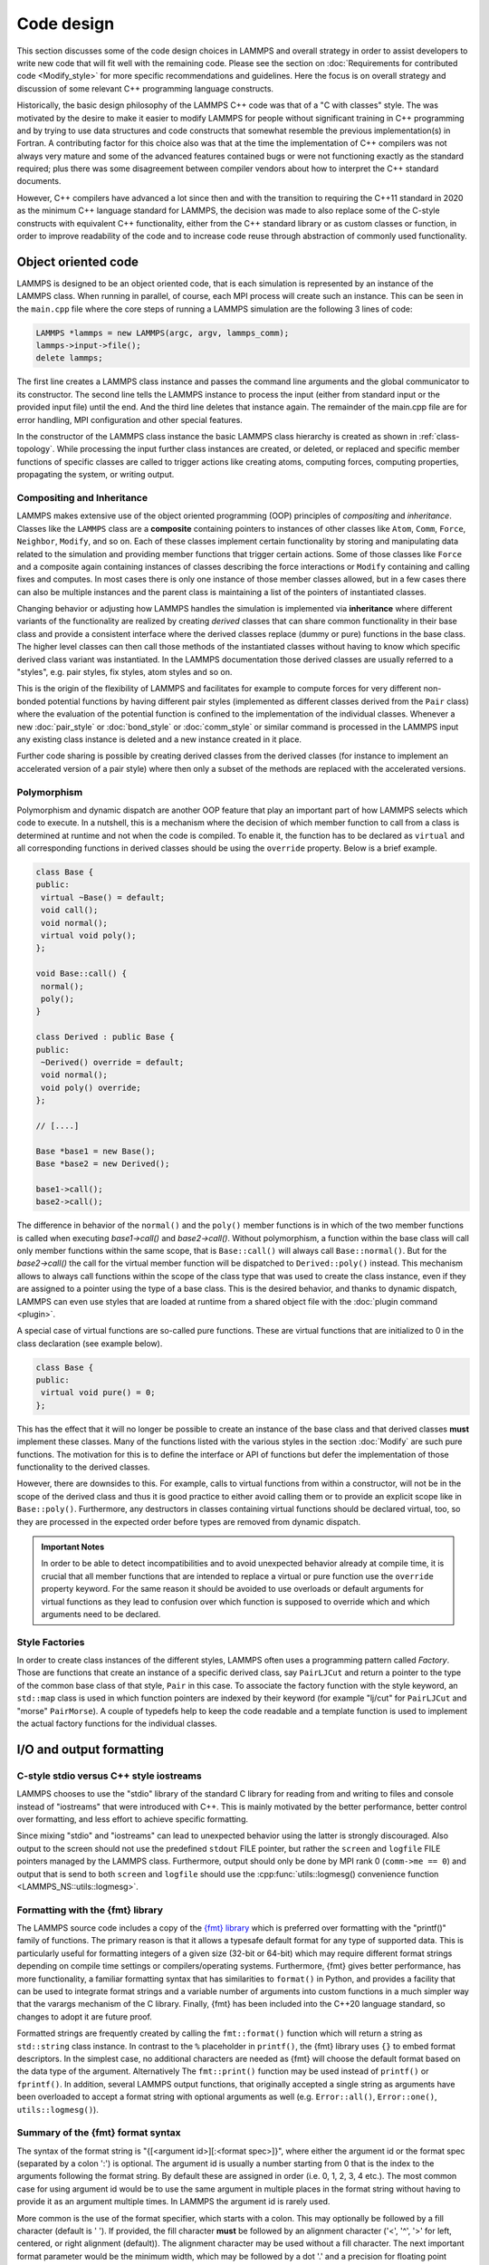 Code design
-----------

This section discusses some of the code design choices in LAMMPS and
overall strategy in order to assist developers to write new code that
will fit well with the remaining code.  Please see the section on
:doc:`Requirements for contributed code <Modify_style>` for more
specific recommendations and guidelines.  Here the focus is on overall
strategy and discussion of some relevant C++ programming language
constructs.

Historically, the basic design philosophy of the LAMMPS C++ code was
that of a "C with classes" style.  The was motivated by the desire to
make it easier to modify LAMMPS for people without significant training
in C++ programming and by trying to use data structures and code constructs
that somewhat resemble the previous implementation(s) in Fortran.
A contributing factor for this choice also was that at the time the
implementation of C++ compilers was not always very mature and some of
the advanced features contained bugs or were not functioning exactly
as the standard required; plus there was some disagreement between
compiler vendors about how to interpret the C++ standard documents.

However, C++ compilers have advanced a lot since then and with the
transition to requiring the C++11 standard in 2020 as the minimum C++ language
standard for LAMMPS, the decision was made to also replace some of the
C-style constructs with equivalent C++ functionality, either from the
C++ standard library or as custom classes or function, in order to
improve readability of the code and to increase code reuse through
abstraction of commonly used functionality.


Object oriented code
^^^^^^^^^^^^^^^^^^^^

LAMMPS is designed to be an object oriented code, that is each
simulation is represented by an instance of the LAMMPS class.  When
running in parallel, of course, each MPI process will create such an
instance.  This can be seen in the ``main.cpp`` file where the core
steps of running a LAMMPS simulation are the following 3 lines of code:

.. code-block:: C++

    LAMMPS *lammps = new LAMMPS(argc, argv, lammps_comm);
    lammps->input->file();
    delete lammps;

The first line creates a LAMMPS class instance and passes the command
line arguments and the global communicator to its constructor.  The
second line tells the LAMMPS instance to process the input (either from
standard input or the provided input file) until the end.  And the third
line deletes that instance again.  The remainder of the main.cpp file
are for error handling, MPI configuration and other special features.

In the constructor of the LAMMPS class instance the basic LAMMPS class hierarchy
is created as shown in :ref:`class-topology`.  While processing the input further
class instances are created, or deleted, or replaced and specific member functions
of specific classes are called to trigger actions like creating atoms, computing
forces, computing properties, propagating the system, or writing output.

Compositing and Inheritance
===========================

LAMMPS makes extensive use of the object oriented programming (OOP)
principles of *compositing* and *inheritance*. Classes like the
``LAMMPS`` class are a **composite** containing pointers to instances of
other classes like ``Atom``, ``Comm``, ``Force``, ``Neighbor``,
``Modify``, and so on. Each of these classes implement certain
functionality by storing and manipulating data related to the simulation
and providing member functions that trigger certain actions.  Some of
those classes like ``Force`` and a composite again containing instances
of classes describing the force interactions or ``Modify`` containing
and calling fixes and computes. In most cases there is only one instance
of those member classes allowed, but in a few cases there can also be
multiple instances and the parent class is maintaining a list of the
pointers of instantiated classes.

Changing behavior or adjusting how LAMMPS handles the simulation is
implemented via **inheritance** where different variants of the
functionality are realized by creating *derived* classes that can share
common functionality in their base class and provide a consistent
interface where the derived classes replace (dummy or pure) functions in
the base class. The higher level classes can then call those methods of
the instantiated classes without having to know which specific derived
class variant was instantiated.  In the LAMMPS documentation those
derived classes are usually referred to a "styles", e.g.  pair styles,
fix styles, atom styles and so on.

This is the origin of the flexibility of LAMMPS and facilitates for
example to compute forces for very different non-bonded potential
functions by having different pair styles (implemented as different
classes derived from the ``Pair`` class) where the evaluation of the
potential function is confined to the implementation of the individual
classes.  Whenever a new :doc:`pair_style` or :doc:`bond_style` or
:doc:`comm_style` or similar command is processed in the LAMMPS input
any existing class instance is deleted and a new instance created in
it place.

Further code sharing is possible by creating derived classes from the
derived classes (for instance to implement an accelerated version of a
pair style) where then only a subset of the methods are replaced with
the accelerated versions.

Polymorphism
============

Polymorphism and dynamic dispatch are another OOP feature that play an
important part of how LAMMPS selects which code to execute.  In a nutshell,
this is a mechanism where the decision of which member function to call
from a class is determined at runtime and not when the code is compiled.
To enable it, the function has to be declared as ``virtual`` and all
corresponding functions in derived classes should be using the ``override``
property. Below is a brief example.

.. code-block:: c++

   class Base {
   public:
    virtual ~Base() = default;
    void call();
    void normal();
    virtual void poly();
   };

   void Base::call() {
    normal();
    poly();
   }

   class Derived : public Base {
   public:
    ~Derived() override = default;
    void normal();
    void poly() override;
   };

   // [....]

   Base *base1 = new Base();
   Base *base2 = new Derived();

   base1->call();
   base2->call();

The difference in behavior of the ``normal()`` and the ``poly()`` member
functions is in which of the two member functions is called when
executing `base1->call()` and `base2->call()`.  Without polymorphism, a
function within the base class will call only member functions within
the same scope, that is ``Base::call()`` will always call
``Base::normal()``.  But for the `base2->call()` the call for the
virtual member function will be dispatched to ``Derived::poly()``
instead.  This mechanism allows to always call functions within the
scope of the class type that was used to create the class instance, even
if they are assigned to a pointer using the type of a base class. This
is the desired behavior, and thanks to dynamic dispatch, LAMMPS can even
use styles that are loaded at runtime from a shared object file with the
:doc:`plugin command <plugin>`.

A special case of virtual functions are so-called pure functions. These
are virtual functions that are initialized to 0 in the class declaration
(see example below).

.. code-block:: c++

   class Base {
   public:
    virtual void pure() = 0;
   };

This has the effect that it will no longer be possible to create an instance
of the base class and that derived classes **must** implement these classes.
Many of the functions listed with the various styles in the section :doc:`Modify`
are such pure functions. The motivation for this is to define the interface
or API of functions but defer the implementation of those functionality to
the derived classes.

However, there are downsides to this. For example, calls to virtual functions
from within a constructor, will not be in the scope of the derived class and thus
it is good practice to either avoid calling them or to provide an explicit scope like
in ``Base::poly()``.  Furthermore, any destructors in classes containing
virtual functions should be declared virtual, too, so they are processed
in the expected order before types are removed from dynamic dispatch.

.. admonition:: Important Notes

   In order to be able to detect incompatibilities and to avoid unexpected
   behavior already at compile time, it is crucial that all member functions
   that are intended to replace a virtual or pure function use the ``override``
   property keyword.  For the same reason it should be avoided to use overloads
   or default arguments for virtual functions as they lead to confusion over
   which function is supposed to override which and which arguments need to be
   declared.

Style Factories
===============

In order to create class instances of the different styles, LAMMPS often
uses a programming pattern called `Factory`.  Those are functions that create
an instance of a specific derived class, say ``PairLJCut`` and return a pointer
to the type of the common base class of that style, ``Pair`` in this case.
To associate the factory function with the style keyword, an ``std::map``
class is used in which function pointers are indexed by their keyword
(for example "lj/cut" for ``PairLJCut`` and "morse" ``PairMorse``).
A couple of typedefs help to keep the code readable and a template function
is used to implement the actual factory functions for the individual classes.

I/O and output formatting
^^^^^^^^^^^^^^^^^^^^^^^^^

C-style stdio versus C++ style iostreams
========================================

LAMMPS chooses to use the "stdio" library of the standard C library for
reading from and writing to files and console instead of "iostreams" that were
introduced with C++.  This is mainly motivated by the better performance,
better control over formatting, and less effort to achieve specific formatting.

Since mixing "stdio" and "iostreams" can lead to unexpected behavior using
the latter is strongly discouraged.  Also output to the screen should not
use the predefined ``stdout`` FILE pointer, but rather the ``screen`` and
``logfile`` FILE pointers managed by the LAMMPS class.  Furthermore, output
should only be done by MPI rank 0 (``comm->me == 0``) and output that is
send to both ``screen`` and ``logfile`` should use the
:cpp:func:`utils::logmesg() convenience function <LAMMPS_NS::utils::logmesg>`.

Formatting with the {fmt} library
===================================

The LAMMPS source code includes a copy of the `{fmt} library
<https://fmt.dev>`_ which is preferred over formatting with the
"printf()" family of functions.  The primary reason is that it allows a
typesafe default format for any type of supported data.  This is
particularly useful for formatting integers of a given size (32-bit or
64-bit) which may require different format strings depending on compile
time settings or compilers/operating systems.  Furthermore, {fmt} gives
better performance, has more functionality, a familiar formatting syntax
that has similarities to ``format()`` in Python, and provides a facility
that can be used to integrate format strings and a variable number of
arguments into custom functions in a much simpler way that the varargs
mechanism of the C library.  Finally, {fmt} has been included into the
C++20 language standard, so changes to adopt it are future proof.

Formatted strings are frequently created by calling the
``fmt::format()`` function which will return a string as ``std::string``
class instance.  In contrast to the ``%`` placeholder in ``printf()``,
the {fmt} library uses ``{}`` to embed format descriptors.  In the
simplest case, no additional characters are needed as {fmt} will choose
the default format based on the data type of the argument. Alternatively
The ``fmt::print()`` function may be used instead of ``printf()`` or
``fprintf()``.  In addition, several LAMMPS output functions, that
originally accepted a single string as arguments have been overloaded to
accept a format string with optional arguments as well (e.g.
``Error::all()``, ``Error::one()``, ``utils::logmesg()``).

Summary of the {fmt} format syntax
==================================

The syntax of the format string is "{[<argument id>][:<format spec>]}",
where either the argument id or the format spec (separated by a colon
':') is optional.  The argument id is usually a number starting from 0
that is the index to the arguments following the format string.  By
default these are assigned in order (i.e. 0, 1, 2, 3, 4 etc.).  The most
common case for using argument id would be to use the same argument in
multiple places in the format string without having to provide it as an
argument multiple times. In LAMMPS the argument id is rarely used.

More common is the use of the format specifier, which starts with a
colon.  This may optionally be followed by a fill character (default is
' '). If provided, the fill character **must** be followed by an
alignment character ('<', '^', '>' for left, centered, or right
alignment (default)). The alignment character may be used without a fill
character. The next important format parameter would be the minimum
width, which may be followed by a dot '.'  and a precision for floating
point numbers. The final character in the format string would be an
indicator for the "presentation", i.e. 'd' for decimal presentation of
integers, 'x' for hexadecimal, 'o' for octal, 'c' for character
etc. This mostly follows the "printf()" scheme but without requiring an
additional length parameter to distinguish between different integer
widths. The {fmt} library will detect those and adapt the formatting
accordingly.  For floating point numbers there are correspondingly, 'g'
for generic presentation, 'e' for exponential presentation, and 'f' for
fixed point presentation.

Thus "{:8}" would represent *any* type argument using at least 8
characters; "{:<8}" would do this as left aligned, "{:^8}" as centered,
"{:>8}" as right aligned.  If a specific presentation is selected, the
argument type must be compatible or else the {fmt} formatting code will
throw an exception. Some format string examples are given below:

.. code-block:: C

   auto mesg = fmt::format("  CPU time: {:4d}:{:02d}:{:02d}\n", cpuh, cpum, cpus);
   mesg = fmt::format("{:<8s}| {:<10.5g} | {:<10.5g} | {:<10.5g} |{:6.1f} |{:6.2f}\n",
                      label, time_min, time, time_max, time_sq, tmp);
   utils::logmesg(lmp,"{:>6} = max # of 1-2 neighbors\n",maxall);
   utils::logmesg(lmp,"Lattice spacing in x,y,z = {:.8} {:.8} {:.8}\n",
                  xlattice,ylattice,zlattice);

A special feature of the {fmt} library is that format parameters like
the width or the precision may be also provided as arguments. In that
case a nested format is used where a pair of curly braces (with an
optional argument id) "{}" are used instead of the value, for example
"{:{}d}" will consume two integer arguments, the first will be the value
shown and the second the minimum width.

For more details and examples, please consult the `{fmt} syntax
documentation <https://fmt.dev/latest/syntax.html>`_ website.


Memory management
^^^^^^^^^^^^^^^^^
